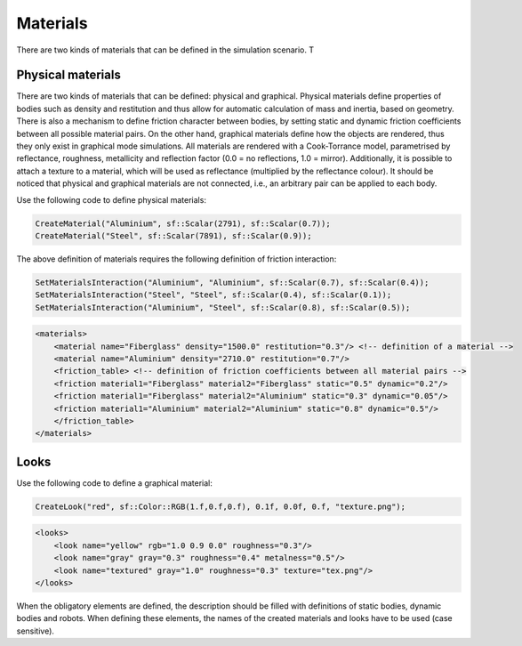 =========
Materials
=========

There are two kinds of materials that can be defined in the simulation scenario. T


Physical materials
==================

There are two kinds of materials that can be defined: physical and graphical. Physical materials define properties of bodies such as density and restitution and thus allow for automatic calculation of mass and inertia, based on geometry. There is also a mechanism to define friction character between bodies, by setting static and dynamic friction coefficients between all possible material pairs. On the other hand, graphical materials define how the objects are rendered, thus they only exist in graphical mode simulations. All materials are rendered with a Cook-Torrance model, parametrised by reflectance, roughness, metallicity and reflection factor (0.0 = no reflections, 1.0 = mirror). Additionally, it is possible to attach a texture to a material, which will be used as reflectance (multiplied by the reflectance colour). It should be noticed that physical and graphical materials are not connected, i.e., an arbitrary pair can be applied to each body.

Use the following code to define physical materials:

.. code-block:: cpp

    CreateMaterial("Aluminium", sf::Scalar(2791), sf::Scalar(0.7));
    CreateMaterial("Steel", sf::Scalar(7891), sf::Scalar(0.9));

The above definition of materials requires the following definition of friction interaction:

.. code-block:: cpp

    SetMaterialsInteraction("Aluminium", "Aluminium", sf::Scalar(0.7), sf::Scalar(0.4));
    SetMaterialsInteraction("Steel", "Steel", sf::Scalar(0.4), sf::Scalar(0.1));
    SetMaterialsInteraction("Aluminium", "Steel", sf::Scalar(0.8), sf::Scalar(0.5));

.. code-block:: xml

    <materials>
        <material name="Fiberglass" density="1500.0" restitution="0.3"/> <!-- definition of a material -->
        <material name="Aluminium" density="2710.0" restitution="0.7"/>
        <friction_table> <!-- definition of friction coefficients between all material pairs -->
        <friction material1="Fiberglass" material2="Fiberglass" static="0.5" dynamic="0.2"/>
        <friction material1="Fiberglass" material2="Aluminium" static="0.3" dynamic="0.05"/>
        <friction material1="Aluminium" material2="Aluminium" static="0.8" dynamic="0.5"/>
        </friction_table>
    </materials>

Looks
=====

Use the following code to define a graphical material:

.. code-block:: cpp

    CreateLook("red", sf::Color::RGB(1.f,0.f,0.f), 0.1f, 0.0f, 0.f, "texture.png");

.. code-block:: xml

    <looks>
        <look name="yellow" rgb="1.0 0.9 0.0" roughness="0.3"/>
        <look name="gray" gray="0.3" roughness="0.4" metalness="0.5"/>
        <look name="textured" gray="1.0" roughness="0.3" texture="tex.png"/>
    </looks>

When the obligatory elements are defined, the description should be filled with definitions of static bodies, dynamic bodies and robots. When defining these elements, the names of the created materials and looks have to be used (case sensitive).
